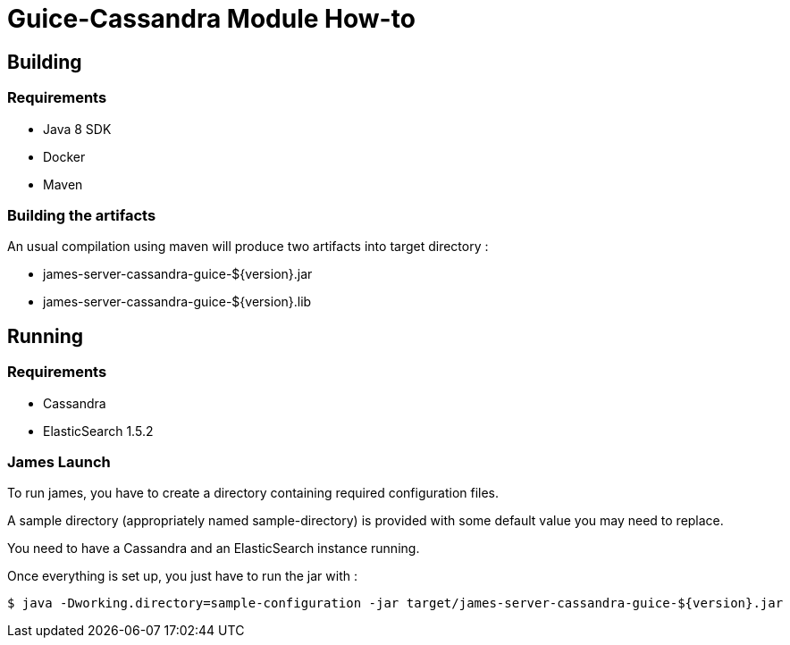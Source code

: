 = Guice-Cassandra Module How-to

== Building

=== Requirements

 * Java 8 SDK
 * Docker
 * Maven

=== Building the artifacts

An usual compilation using maven will produce two artifacts into target directory :

 * james-server-cassandra-guice-${version}.jar
 * james-server-cassandra-guice-${version}.lib

== Running

=== Requirements

 * Cassandra
 * ElasticSearch 1.5.2

=== James Launch

To run james, you have to create a directory containing required configuration files.

A sample directory (appropriately named sample-directory) is provided with some
default value you may need to replace.

You need to have a Cassandra and an ElasticSearch instance running.

Once everything is set up, you just have to run the jar with :

[source]
----
$ java -Dworking.directory=sample-configuration -jar target/james-server-cassandra-guice-${version}.jar
----
